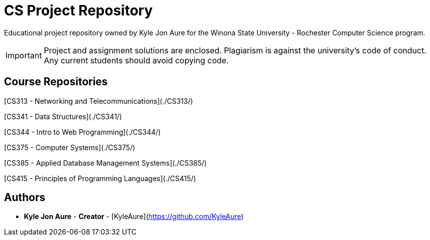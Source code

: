 = CS Project Repository

Educational project repository owned by Kyle Jon Aure for the
Winona State University - Rochester Computer Science program.

IMPORTANT: Project and assignment solutions are enclosed. Plagiarism is against
the university's code of conduct. Any current students should avoid copying
code.

== Course Repositories
[CS313 - Networking and Telecommunications](./CS313/)

[CS341 - Data Structures](./CS341/)

[CS344 - Intro to Web Programming](./CS344/)

[CS375 - Computer Systems](./CS375/)

[CS385 - Applied Database Management Systems](./CS385/)

[CS415 - Principles of Programming Languages](./CS415/)

== Authors

* **Kyle Jon Aure** - *Creator* - [KyleAure](https://github.com/KyleAure)
